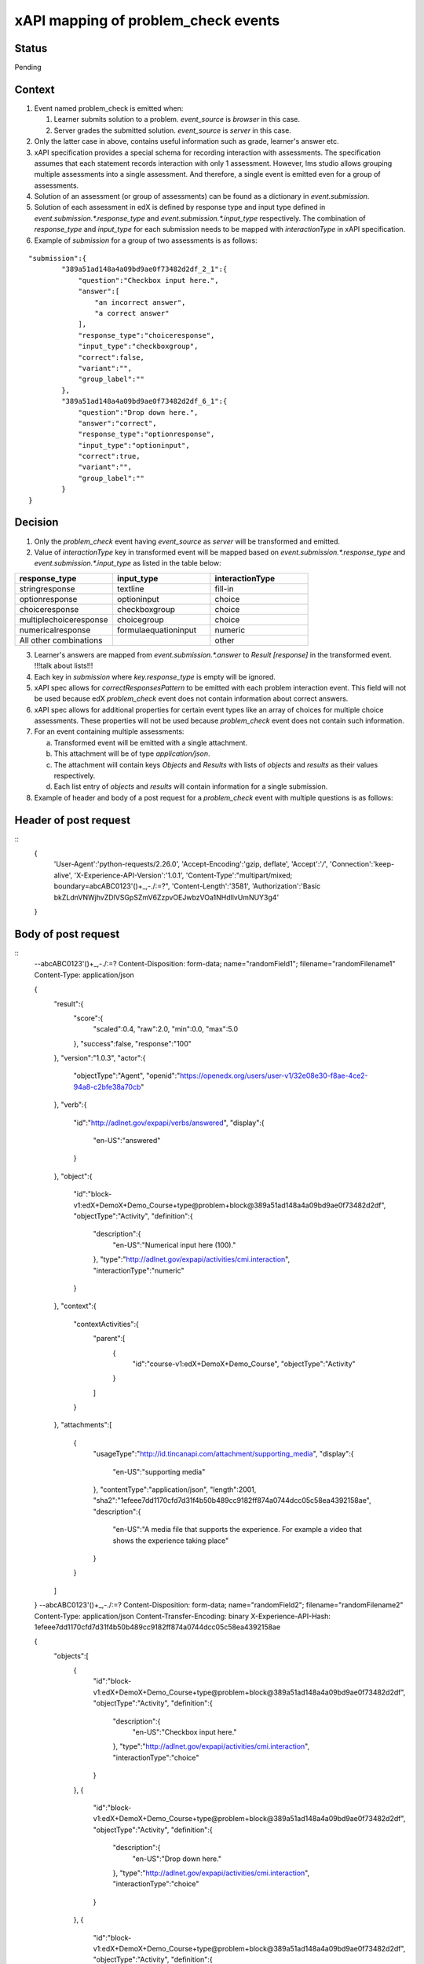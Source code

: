 xAPI mapping of problem_check events
====================================

Status
------

Pending

Context
-------

#. Event named problem_check is emitted when:

   #. Learner submits solution to a problem. `event_source` is `browser` in this case.

   #. Server grades the submitted solution. `event_source` is `server` in this case.

#. Only the latter case in above, contains useful information such as grade, learner's answer etc.

#. xAPI specification provides a special schema for recording interaction with assessments. The specification assumes that each statement records interaction with only 1 assessment. However, lms studio allows grouping multiple assessments into a single assessment. And therefore, a single event is emitted even for a group of assessments.

#. Solution of an assessment (or group of assessments) can be found as a dictionary in `event.submission`.

#. Solution of each assessment in edX is defined by response type and input type defined in `event.submission.*.response_type` and `event.submission.*.input_type` respectively. The combination of `response_type` and `input_type` for each submission needs to be mapped with `interactionType` in xAPI specification.

#. Example of `submission` for a group of two assessments is as follows:

::

    "submission":{
            "389a51ad148a4a09bd9ae0f73482d2df_2_1":{
                "question":"Checkbox input here.",
                "answer":[
                    "an incorrect answer",
                    "a correct answer"
                ],
                "response_type":"choiceresponse",
                "input_type":"checkboxgroup",
                "correct":false,
                "variant":"",
                "group_label":""
            },
            "389a51ad148a4a09bd9ae0f73482d2df_6_1":{
                "question":"Drop down here.",
                "answer":"correct",
                "response_type":"optionresponse",
                "input_type":"optioninput",
                "correct":true,
                "variant":"",
                "group_label":""
            }
    }


Decision
--------

1. Only the `problem_check` event having `event_source` as `server` will be transformed and emitted.

2. Value of `interactionType` key in transformed event will be mapped based on `event.submission.*.response_type` and `event.submission.*.input_type` as listed in the table below:

.. list-table::
   :widths: 33 33 33
   :header-rows: 1

   * - response_type
     - input_type
     - interactionType
   * - stringresponse
     - textline
     - fill-in
   * - optionresponse
     - optioninput
     - choice
   * - choiceresponse
     - checkboxgroup
     - choice
   * - multiplechoiceresponse
     - choicegroup
     - choice
   * - numericalresponse
     - formulaequationinput
     - numeric
   * - All other combinations
     -
     - other

3. Learner's answers are mapped from `event.submission.*.answer` to `Result [response]` in the transformed event. !!!talk about lists!!!

4. Each key in `submission` where `key.response_type` is empty will be ignored.

5. xAPI spec allows for `correctResponsesPattern` to be emitted with each problem interaction event. This field will not be used because edX `problem_check` event does not contain information about correct answers.

6. xAPI spec allows for additional properties for certain event types like an array of choices for multiple choice assessments. These properties will not be used because `problem_check` event does not contain such information.

7. For an event containing multiple assessments:

   a. Transformed event will be emitted with a single attachment.

   b. This attachment will be of type `application/json`.

   c. The attachment will contain keys `Objects` and `Results` with lists of `objects` and `results` as their values respectively.

   d. Each list entry of `objects` and `results` will contain information for a single submission.

8. Example of header and body of a post request for a `problem_check` event with multiple questions is as follows:

Header of post request
----------------------
::
    {
        'User-Agent':'python-requests/2.26.0',
        'Accept-Encoding':'gzip, deflate',
        'Accept':'*/*',
        'Connection':'keep-alive',
        'X-Experience-API-Version':'1.0.1',
        'Content-Type':"multipart/mixed; boundary=abcABC0123'()+_,-./:=?",
        'Content-Length':'3581',
        'Authorization':'Basic bkZLdnVNWjhvZDlVSGpSZmV6ZzpvOEJwbzVOa1NHdllvUmNUY3g4'
    }
Body of post request
---------------------
::
    --abcABC0123'()+_,-./:=?
    Content-Disposition: form-data; name="randomField1"; filename="randomFilename1"
    Content-Type: application/json

    {
        "result":{
            "score":{
                "scaled":0.4,
                "raw":2.0,
                "min":0.0,
                "max":5.0
            },
            "success":false,
            "response":"100"
        },
        "version":"1.0.3",
        "actor":{
            "objectType":"Agent",
            "openid":"https://openedx.org/users/user-v1/32e08e30-f8ae-4ce2-94a8-c2bfe38a70cb"
        },
        "verb":{
            "id":"http://adlnet.gov/expapi/verbs/answered",
            "display":{
                "en-US":"answered"
            }
        },
        "object":{
            "id":"block-v1:edX+DemoX+Demo_Course+type@problem+block@389a51ad148a4a09bd9ae0f73482d2df",
            "objectType":"Activity",
            "definition":{
                "description":{
                    "en-US":"Numerical input here (100)."
                },
                "type":"http://adlnet.gov/expapi/activities/cmi.interaction",
                "interactionType":"numeric"
            }
        },
        "context":{
            "contextActivities":{
                "parent":[
                    {
                        "id":"course-v1:edX+DemoX+Demo_Course",
                        "objectType":"Activity"
                    }
                ]
            }
        },
        "attachments":[
            {
                "usageType":"http://id.tincanapi.com/attachment/supporting_media",
                "display":{
                    "en-US":"supporting media"
                },
                "contentType":"application/json",
                "length":2001,
                "sha2":"1efeee7dd1170cfd7d31f4b50b489cc9182ff874a0744dcc05c58ea4392158ae",
                "description":{
                    "en-US":"A media file that supports the experience. For example a video that shows the experience taking place"
                }
            }
        ]
    }
    --abcABC0123'()+_,-./:=?
    Content-Disposition: form-data; name="randomField2"; filename="randomFilename2"
    Content-Type: application/json
    Content-Transfer-Encoding: binary
    X-Experience-API-Hash: 1efeee7dd1170cfd7d31f4b50b489cc9182ff874a0744dcc05c58ea4392158ae

    {
        "objects":[
            {
                "id":"block-v1:edX+DemoX+Demo_Course+type@problem+block@389a51ad148a4a09bd9ae0f73482d2df",
                "objectType":"Activity",
                "definition":{
                    "description":{
                        "en-US":"Checkbox input here."
                    },
                    "type":"http://adlnet.gov/expapi/activities/cmi.interaction",
                    "interactionType":"choice"
                }
            },
            {
                "id":"block-v1:edX+DemoX+Demo_Course+type@problem+block@389a51ad148a4a09bd9ae0f73482d2df",
                "objectType":"Activity",
                "definition":{
                    "description":{
                        "en-US":"Drop down here."
                    },
                    "type":"http://adlnet.gov/expapi/activities/cmi.interaction",
                    "interactionType":"choice"
                }
            },
            {
                "id":"block-v1:edX+DemoX+Demo_Course+type@problem+block@389a51ad148a4a09bd9ae0f73482d2df",
                "objectType":"Activity",
                "definition":{
                    "description":{
                        "en-US":"Text input here (\"answer\")."
                    },
                    "type":"http://adlnet.gov/expapi/activities/cmi.interaction",
                    "interactionType":"fill-in"
                }
            },
            {
                "id":"block-v1:edX+DemoX+Demo_Course+type@problem+block@389a51ad148a4a09bd9ae0f73482d2df",
                "objectType":"Activity",
                "definition":{
                    "description":{
                        "en-US":"Multiple choice input here."
                    },
                    "type":"http://adlnet.gov/expapi/activities/cmi.interaction",
                    "interactionType":"choice"
                }
            },
            {
                "id":"block-v1:edX+DemoX+Demo_Course+type@problem+block@389a51ad148a4a09bd9ae0f73482d2df",
                "objectType":"Activity",
                "definition":{
                    "description":{
                        "en-US":"Numerical input here (100)."
                    },
                    "type":"http://adlnet.gov/expapi/activities/cmi.interaction",
                    "interactionType":"numeric"
                }
            }
        ],
        "results":[
            {
                "score":{
                    "scaled":0.4,
                    "raw":2.0,
                    "min":0.0,
                    "max":5.0
                },
                "success":false,
                "response":"['an incorrect answer', 'a correct answer']"
            },
            {
                "score":{
                    "scaled":0.4,
                    "raw":2.0,
                    "min":0.0,
                    "max":5.0
                },
                "success":false,
                "response":"correct"
            },
            {
                "score":{
                    "scaled":0.4,
                    "raw":2.0,
                    "min":0.0,
                    "max":5.0
                },
                "success":false,
                "response":"not an answer"
            },
            {
                "score":{
                    "scaled":0.4,
                    "raw":2.0,
                    "min":0.0,
                    "max":5.0
                },
                "success":false,
                "response":"incorrect"
            },
            {
                "score":{
                    "scaled":0.4,
                    "raw":2.0,
                    "min":0.0,
                    "max":5.0
                },
                "success":false,
                "response":"100"
            }
        ]
    }
    --abcABC0123'()+_,-./:=?--
